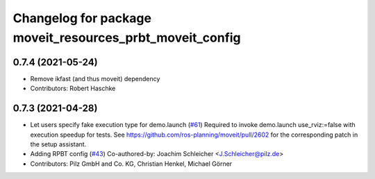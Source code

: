 ^^^^^^^^^^^^^^^^^^^^^^^^^^^^^^^^^^^^^^^^^^^^^^^^^^^^^^^^^
Changelog for package moveit_resources_prbt_moveit_config
^^^^^^^^^^^^^^^^^^^^^^^^^^^^^^^^^^^^^^^^^^^^^^^^^^^^^^^^^

0.7.4 (2021-05-24)
------------------
* Remove ikfast (and thus moveit) dependency
* Contributors: Robert Haschke

0.7.3 (2021-04-28)
------------------
* Let users specify fake execution type for demo.launch (`#61 <https://github.com/ros-planning/moveit_resources/issues/61>`_)
  Required to invoke demo.launch use_rviz:=false with execution speedup for tests.
  See https://github.com/ros-planning/moveit/pull/2602
  for the corresponding patch in the setup assistant.
* Adding RPBT config (`#43 <https://github.com/ros-planning/moveit_resources/issues/43>`_)
  Co-authored-by: Joachim Schleicher <J.Schleicher@pilz.de>
* Contributors: Pilz GmbH and Co. KG, Christian Henkel, Michael Görner
